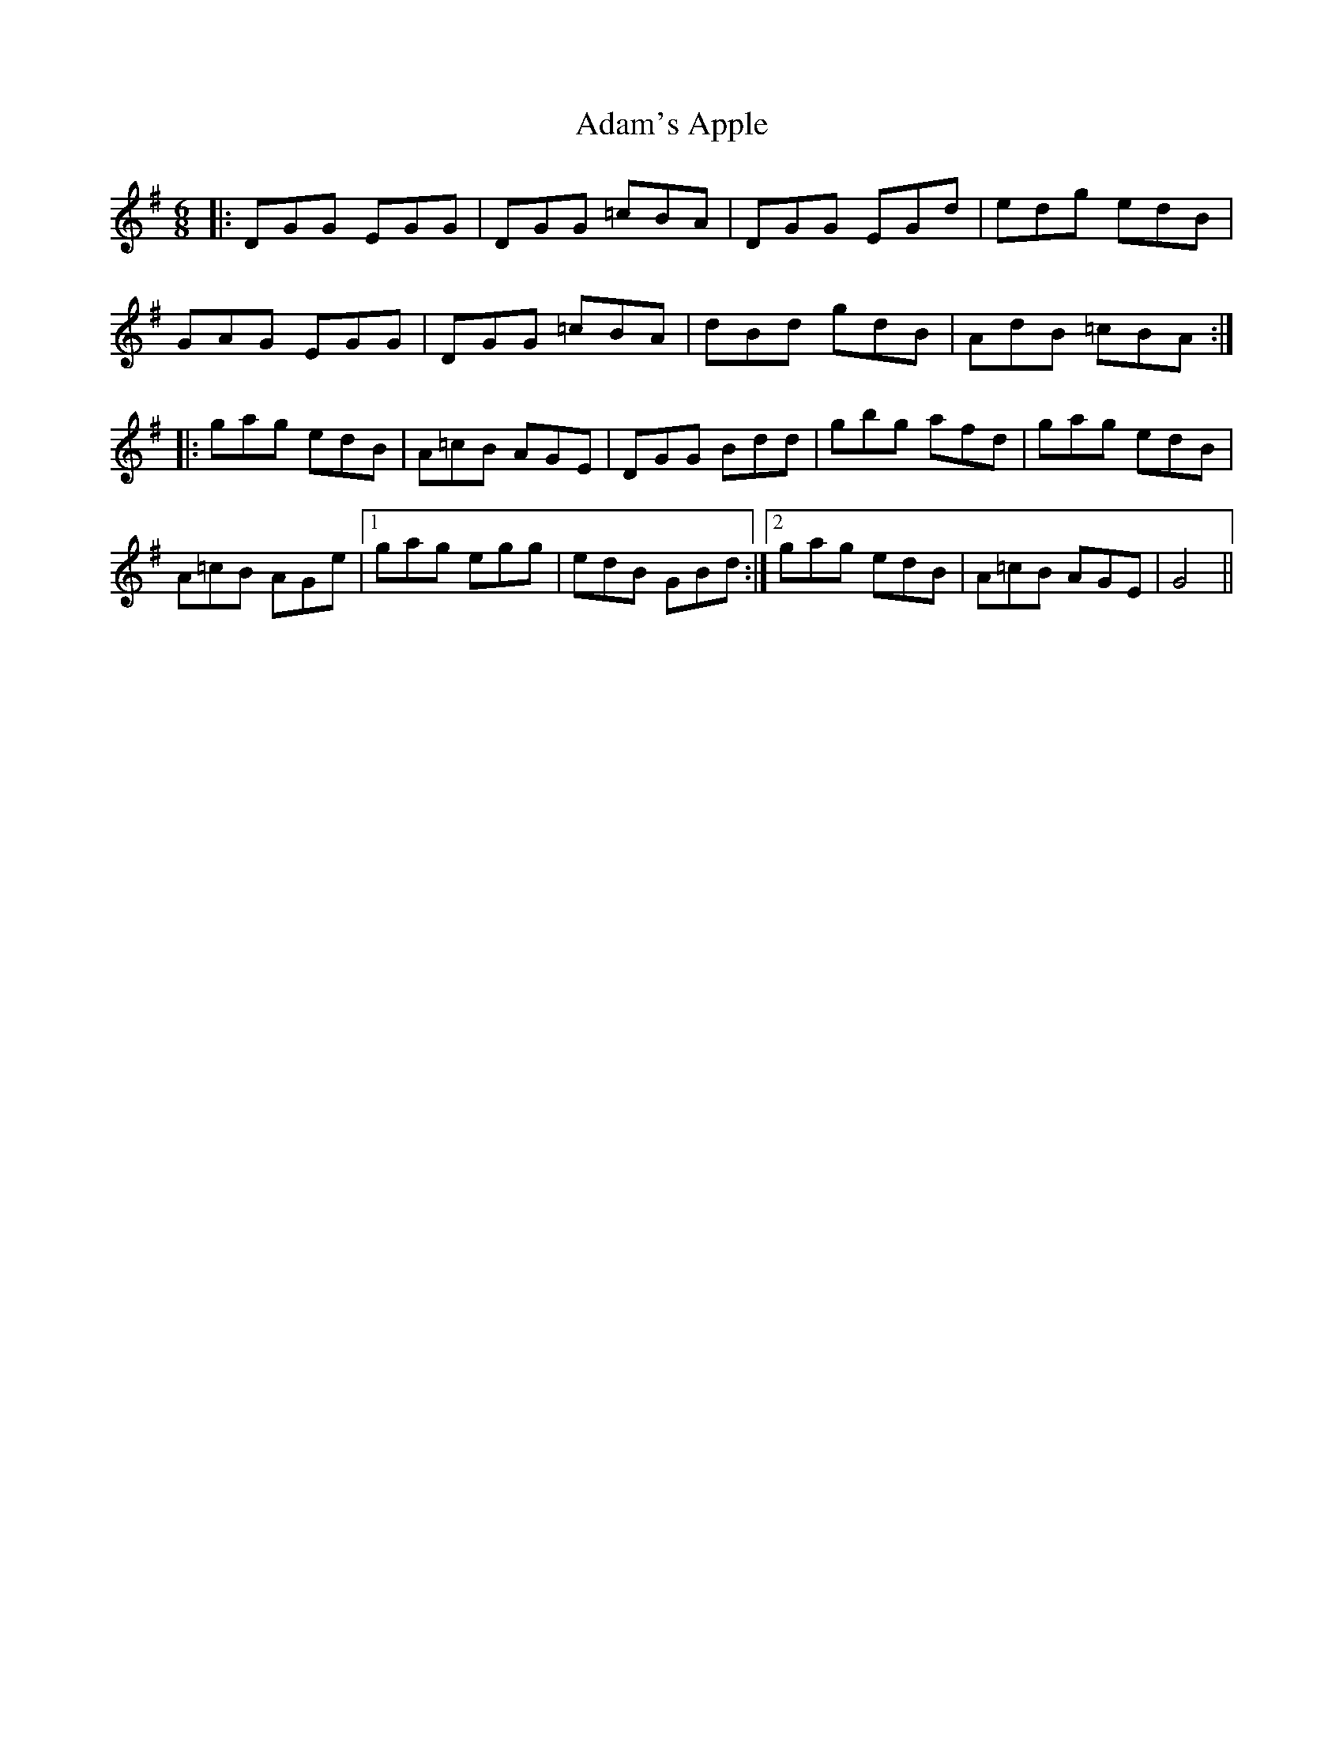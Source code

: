 X: 636
T: Adam's Apple
R: jig
M: 6/8
K: Gmajor
|:DGG EGG|DGG =cBA|DGG EGd|edg edB|
GAG EGG|DGG =cBA|dBd gdB|AdB =cBA:|
|:gag edB|A=cB AGE|DGG Bdd|gbg afd|gag edB|
A=cB AGe|1 gag egg|edB GBd:|2 gag edB|A=cB AGE|G4||

